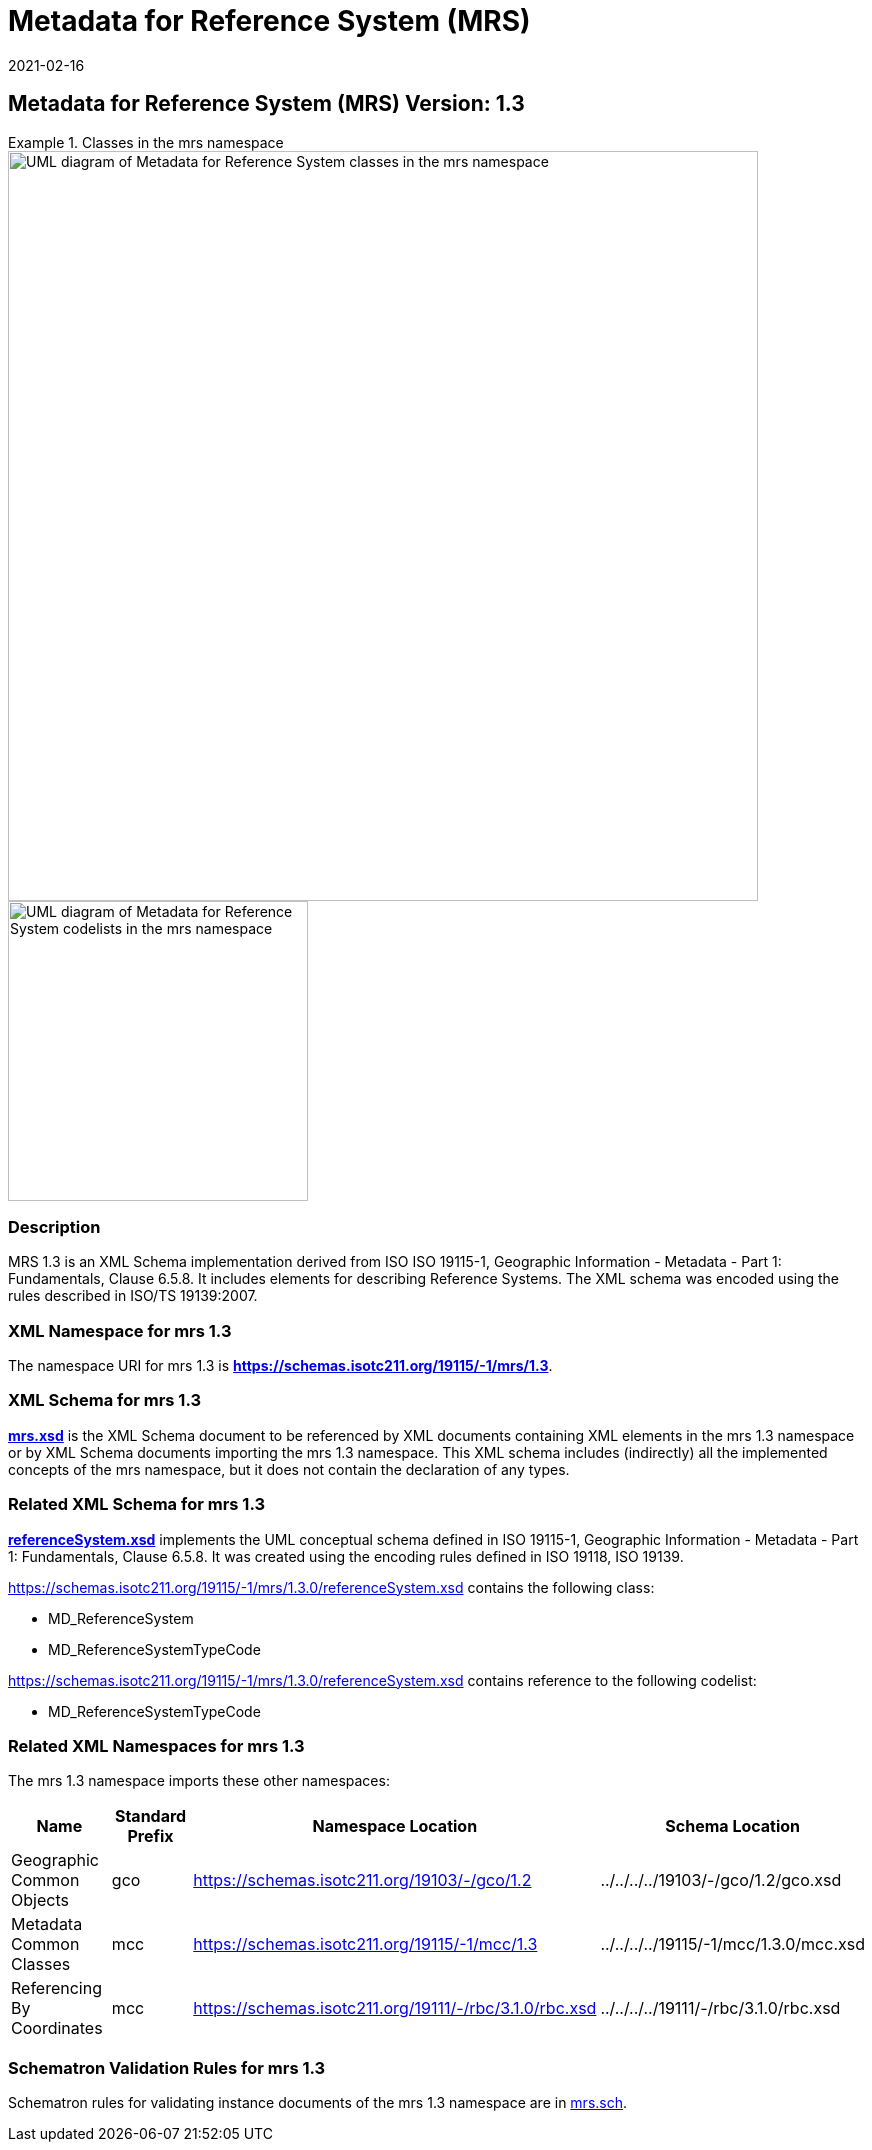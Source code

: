 ﻿= Metadata for Reference System (MRS)
:edition: 1.3
:revdate: 2021-02-16

== Metadata for Reference System (MRS) Version: 1.3

.Classes in the mrs namespace
====
image::./ReferenceSysClass.png[UML diagram of Metadata for Reference System classes in the mrs namespace,750]

image::./ReferenceSysCodelist.png[UML diagram of Metadata for Reference System codelists in the mrs namespace,300]
====

=== Description

MRS 1.3 is an XML Schema implementation derived from ISO ISO 19115-1, Geographic
Information - Metadata - Part 1: Fundamentals, Clause 6.5.8. It includes elements for
describing Reference Systems. The XML schema was encoded using the rules described in
ISO/TS 19139:2007.

=== XML Namespace for mrs 1.3

The namespace URI for mrs 1.3 is *https://schemas.isotc211.org/19115/-1/mrs/1.3*.

=== XML Schema for mrs 1.3

*link:../../../../19115/-1/mrs/1.3.0/mrs.xsd[mrs.xsd]* is the XML Schema document to
be referenced by XML documents containing XML elements in the mrs 1.3 namespace or by
XML Schema documents importing the mrs 1.3 namespace. This XML schema includes
(indirectly) all the implemented concepts of the mrs namespace, but it does not
contain the declaration of any types.

=== Related XML Schema for mrs 1.3

*link:../../../../19115/-1/mrs/1.3.0/referenceSystem.xsd[referenceSystem.xsd]*
implements the UML conceptual schema defined in ISO 19115-1, Geographic Information -
Metadata - Part 1: Fundamentals, Clause 6.5.8. It was created using the encoding
rules defined in ISO 19118, ISO 19139.

https://schemas.isotc211.org/19115/-1/mrs/1.3.0/referenceSystem.xsd[https://schemas.isotc211.org/19115/-1/mrs/1.3.0/referenceSystem.xsd] contains the following class:

* MD_ReferenceSystem
* MD_ReferenceSystemTypeCode

https://schemas.isotc211.org/19115/-1/mrs/1.3.0/referenceSystem.xsd[https://schemas.isotc211.org/19115/-1/mrs/1.3.0/referenceSystem.xsd] contains reference to the following codelist:

* MD_ReferenceSystemTypeCode

=== Related XML Namespaces for mrs 1.3

The mrs 1.3 namespace imports these other namespaces:

[%unnumbered]
[options=header,cols=4]
|===
| Name | Standard Prefix | Namespace Location | Schema Location

| Geographic Common Objects | gco |
https://schemas.isotc211.org/19103/-/gco/1.2.0[https://schemas.isotc211.org/19103/-/gco/1.2] | ../../../../19103/-/gco/1.2/gco.xsd
| Metadata Common Classes | mcc |
https://schemas.isotc211.org/19115/-1/mcc/1.3.0[https://schemas.isotc211.org/19115/-1/mcc/1.3] | ../../../../19115/-1/mcc/1.3.0/mcc.xsd
| Referencing By Coordinates | mcc |
https://schemas.isotc211.org/19111/-/rbc/3.1.0/rbc.xsd[https://schemas.isotc211.org/19111/-/rbc/3.1.0/rbc.xsd] | ../../../../19111/-/rbc/3.1.0/rbc.xsd
|===

=== Schematron Validation Rules for mrs 1.3

Schematron rules for validating instance documents of the mrs 1.3 namespace are in
https://schemas.isotc211.org/19115/-1/mrs/1.3.0/mrs.sch[mrs.sch].
